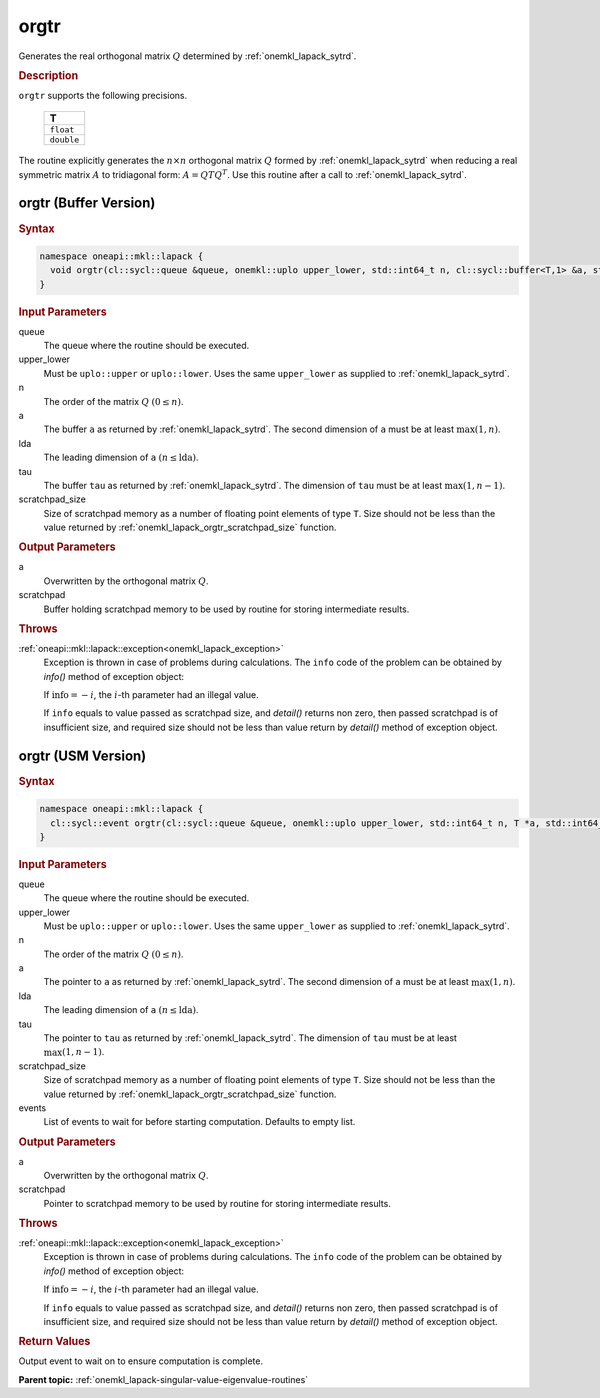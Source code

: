 .. _onemkl_lapack_orgtr:

orgtr
=====

Generates the real orthogonal matrix :math:`Q` determined by
:ref:`onemkl_lapack_sytrd`.

.. container:: section

  .. rubric:: Description
      
``orgtr`` supports the following precisions.

    .. list-table:: 
       :header-rows: 1

       * -  T 
       * -  ``float`` 
       * -  ``double`` 

The routine explicitly generates the :math:`n \times n` orthogonal matrix
:math:`Q` formed by :ref:`onemkl_lapack_sytrd` when
reducing a real symmetric matrix :math:`A` to tridiagonal form:
:math:`A = QTQ^T`. Use this routine after a call to
:ref:`onemkl_lapack_sytrd`.

orgtr (Buffer Version)
----------------------

.. container:: section

  .. rubric:: Syntax
         
.. code-block:: cpp

    namespace oneapi::mkl::lapack {
      void orgtr(cl::sycl::queue &queue, onemkl::uplo upper_lower, std::int64_t n, cl::sycl::buffer<T,1> &a, std::int64_t lda, cl::sycl::buffer<T,1> &tau, cl::sycl::buffer<T,1> &scratchpad, std::int64_t scratchpad_size)
    }

.. container:: section

  .. rubric:: Input Parameters
      
queue
   The queue where the routine should be executed.

upper_lower
   Must be ``uplo::upper`` or ``uplo::lower``. Uses the same
   ``upper_lower`` as supplied to :ref:`onemkl_lapack_sytrd`.

n
   The order of the matrix :math:`Q` :math:`(0 \le n)`.

a
   The buffer ``a`` as returned by :ref:`onemkl_lapack_sytrd`. The
   second dimension of ``a`` must be at least :math:`\max(1,n)`.

lda
   The leading dimension of ``a`` :math:`(n \le \text{lda})`.

tau
   The buffer ``tau`` as returned by :ref:`onemkl_lapack_sytrd`. The
   dimension of ``tau`` must be at least :math:`\max(1, n-1)`.

scratchpad_size
   Size of scratchpad memory as a number of floating point elements of type ``T``.
   Size should not be less than the value returned by :ref:`onemkl_lapack_orgtr_scratchpad_size` function.

.. container:: section

  .. rubric:: Output Parameters

a
   Overwritten by the orthogonal matrix :math:`Q`.

scratchpad
   Buffer holding scratchpad memory to be used by routine for storing intermediate results.

.. container:: section

  .. rubric:: Throws
         
:ref:`oneapi::mkl::lapack::exception<onemkl_lapack_exception>`
   Exception is thrown in case of problems during calculations. The ``info`` code of the problem can be obtained by `info()` method of exception object:

   If :math:`\text{info}=-i`, the :math:`i`-th parameter had an illegal value.

   If ``info`` equals to value passed as scratchpad size, and `detail()` returns non zero, then passed scratchpad is of insufficient size, and required size should not be less than value return by `detail()` method of exception object.

orgtr (USM Version)
----------------------

.. container:: section

  .. rubric:: Syntax

.. code-block:: cpp

    namespace oneapi::mkl::lapack {
      cl::sycl::event orgtr(cl::sycl::queue &queue, onemkl::uplo upper_lower, std::int64_t n, T *a, std::int64_t lda, T *tau, T *scratchpad, std::int64_t scratchpad_size, const cl::sycl::vector_class<cl::sycl::event> &events = {})
    }

.. container:: section

  .. rubric:: Input Parameters
      
queue
   The queue where the routine should be executed.

upper_lower
   Must be ``uplo::upper`` or ``uplo::lower``. Uses the same
   ``upper_lower`` as supplied
   to :ref:`onemkl_lapack_sytrd`.

n
   The order of the matrix :math:`Q` :math:`(0 \le n)`.

a
   The pointer to ``a`` as returned by
   :ref:`onemkl_lapack_sytrd`. The
   second dimension of ``a`` must be at least :math:`\max(1,n)`.

lda
   The leading dimension of ``a`` :math:`(n \le \text{lda})`.

tau
   The pointer to ``tau`` as returned by :ref:`onemkl_lapack_sytrd`. The
   dimension of ``tau`` must be at least :math:`\max(1, n-1)`.

scratchpad_size
   Size of scratchpad memory as a number of floating point elements of type ``T``.
   Size should not be less than the value returned by :ref:`onemkl_lapack_orgtr_scratchpad_size` function.

events
   List of events to wait for before starting computation. Defaults to empty list.

.. container:: section

  .. rubric:: Output Parameters
      
a
   Overwritten by the orthogonal matrix :math:`Q`.

scratchpad
   Pointer to scratchpad memory to be used by routine for storing intermediate results.

.. container:: section

  .. rubric:: Throws
         
:ref:`oneapi::mkl::lapack::exception<onemkl_lapack_exception>`
   Exception is thrown in case of problems during calculations. The ``info`` code of the problem can be obtained by `info()` method of exception object:

   If :math:`\text{info}=-i`, the :math:`i`-th parameter had an illegal value.

   If ``info`` equals to value passed as scratchpad size, and `detail()` returns non zero, then passed scratchpad is of insufficient size, and required size should not be less than value return by `detail()` method of exception object.

.. container:: section

  .. rubric:: Return Values
         
Output event to wait on to ensure computation is complete.

**Parent topic:** :ref:`onemkl_lapack-singular-value-eigenvalue-routines`

